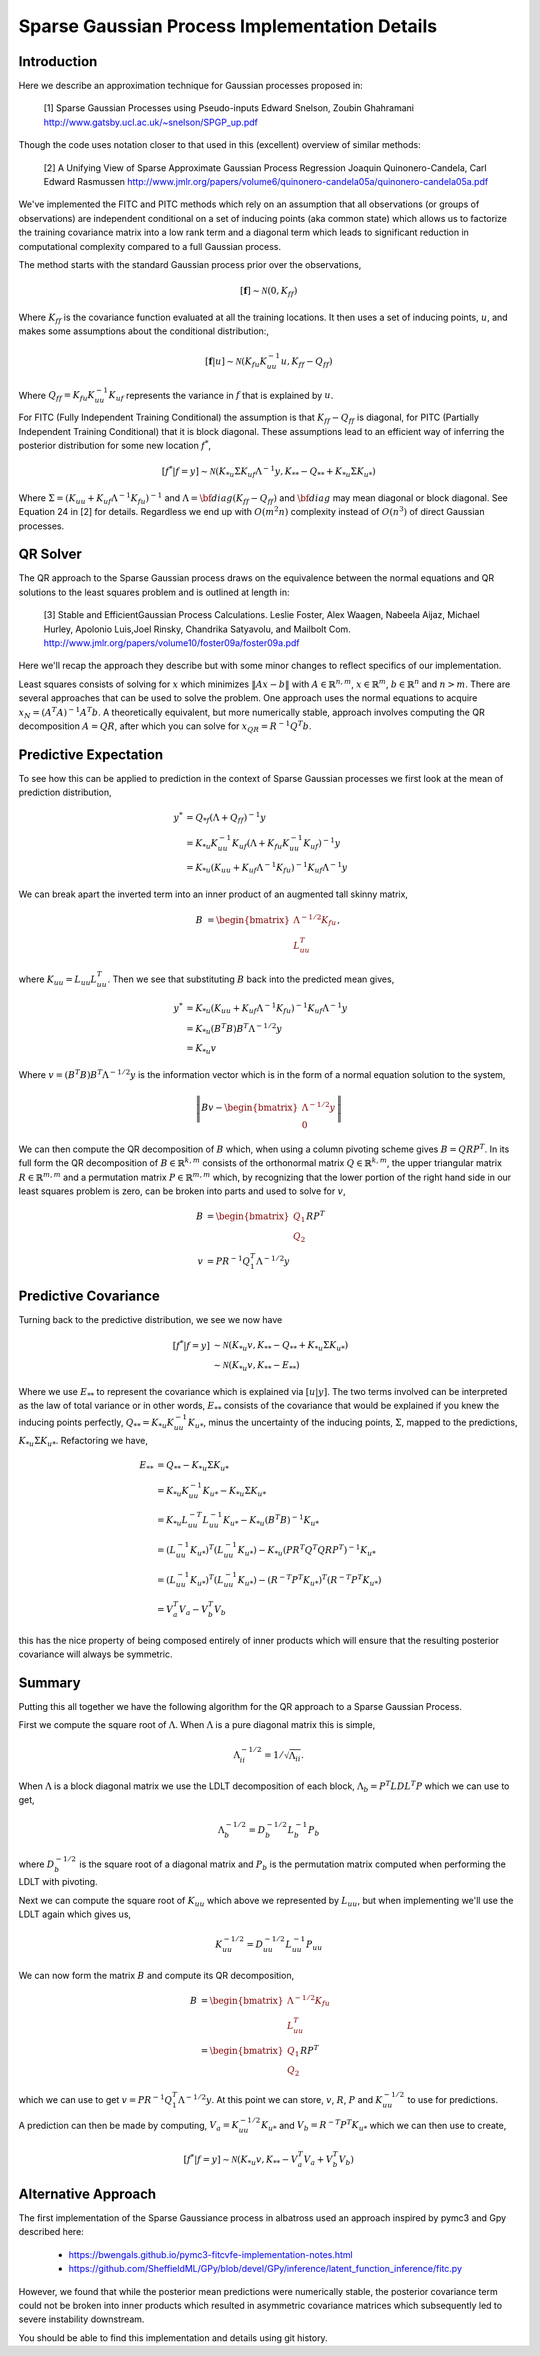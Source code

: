 #################################################
Sparse Gaussian Process Implementation Details
#################################################

.. _sparse-gp-implementation:


----------------
Introduction
----------------

Here we describe an approximation technique for Gaussian processes proposed in:

   [1] Sparse Gaussian Processes using Pseudo-inputs
   Edward Snelson, Zoubin Ghahramani
   http://www.gatsby.ucl.ac.uk/~snelson/SPGP_up.pdf

Though the code uses notation closer to that used in this (excellent) overview of similar methods:

   [2] A Unifying View of Sparse Approximate Gaussian Process Regression
   Joaquin Quinonero-Candela, Carl Edward Rasmussen
   http://www.jmlr.org/papers/volume6/quinonero-candela05a/quinonero-candela05a.pdf


We've implemented the FITC and PITC methods which rely on an assumption that all observations (or groups of observations) are independent conditional on a set of inducing points (aka common state) which allows us to factorize the training covariance matrix into a low rank term and a diagonal term which leads to significant reduction in computational complexity compared to a full Gaussian process.

The method starts with the standard Gaussian process prior over the observations,

.. math::

    [\mathbf{f}] \sim \mathcal{N}(0, K_{ff})

Where :math:`K_{ff}` is the covariance function evaluated at all the training locations. It then uses a set of inducing points, :math:`u`, and makes some assumptions about the conditional distribution:,
 
.. math::

    [\mathbf{f}|u] \sim \mathcal{N}\left(K_{fu} K_{uu}^{-1} u, K_{ff} - Q_{ff}\right)

Where :math:`Q_{ff} = K_{fu} K_{uu}^{-1} K_{uf}` represents the variance in :math:`f` that is explained by :math:`u`.

For FITC (Fully Independent Training Conditional) the assumption is that :math:`K_{ff} - Q_{ff}` is diagonal, for PITC (Partially Independent Training Conditional) that it is block diagonal.  These assumptions lead to an efficient way of inferring the posterior distribution for some new location :math:`f^*`,

.. math::

    [f^*|f=y] \sim \mathcal{N}(K_{*u} \Sigma K_{uf} \Lambda^{-1} y, K_{**} - Q_{**} + K_{*u} \Sigma K_{u*})

Where :math:`\Sigma = (K_{uu} + K_{uf} \Lambda^{-1} K_{fu})^{-1}` and :math:`\Lambda = {\bf diag}(K_{ff} - Q_{ff})` and :math:`{\bf diag}` may mean diagonal or block diagonal.  See Equation 24 in [2] for details.  Regardless we end up with :math:`O(m^2n)` complexity instead of :math:`O(n^3)` of direct Gaussian processes.

----------------------
QR Solver
----------------------

The QR approach to the Sparse Gaussian process draws on the equivalence between the normal equations and QR solutions to the least squares problem and is outlined at length in:

   [3] Stable and EfficientGaussian Process Calculations.
   Leslie Foster, Alex Waagen, Nabeela Aijaz, Michael Hurley, Apolonio Luis,Joel Rinsky, Chandrika Satyavolu, and Mailbolt Com.
   http://www.jmlr.org/papers/volume10/foster09a/foster09a.pdf

Here we'll recap the approach they describe but with some minor changes to reflect specifics of our implementation.

Least squares consists of solving for :math:`x` which minimizes :math:`\lVert A x- b\rVert` with :math:`A \in \mathbb{R}^{n, m}`, :math:`x \in \mathbb{R}^m`, :math:`b \in \mathbb{R}^n` and :math:`n > m`.  There are several approaches that can be used to solve the problem.  One approach uses the normal equations to acquire :math:`x_N = \left(A^T A\right)^{-1} A^T b`.  A theoretically equivalent, but more numerically stable, approach involves computing the QR decomposition :math:`A = QR`, after which you can solve for :math:`x_{QR} = R^{-1} Q^T b`.

----------------------
Predictive Expectation
----------------------

To see how this can be applied to prediction in the context of Sparse Gaussian processes we first look at the mean of prediction distribution,

.. math::
	
	    y^{*} &= Q_{*f}\left(\Lambda + Q_{ff}\right)^{-1}y  \\
	     &= K_{*u} K_{uu}^{-1} K_{uf} \left(\Lambda + K_{fu} K_{uu}^{-1} K_{uf}\right)^{-1} y \\
	     &= K_{*u} \left(K_{uu} + K_{uf} \Lambda^{-1} K_{fu}\right)^{-1} K_{uf} \Lambda^{-1} y

We can break apart the inverted term into an inner product of an augmented tall skinny matrix,

.. math::
	
	    B &= \begin{bmatrix} \Lambda^{-1/2} K_{fu} \\ L_{uu}^T \end{bmatrix},	

where :math:`K_{uu} = L_{uu} L_{uu}^T`. Then we see that substituting :math:`B` back into the predicted mean gives,

.. math::
	
	    y^* &= K_{*u} \left(K_{uu} + K_{uf} \Lambda^{-1} K_{fu}\right)^{-1} K_{uf} \Lambda^{-1} y \\
	    &= K_{*u} \left(B^T B\right) B^T \Lambda^{-1/2} y \\
	    &= K_{*u} v

Where :math:`v = \left(B^T B\right) B^T \Lambda^{-1/2} y` is the information vector which is in the form of a normal equation solution to the system,

.. math::
	
	    \left\lVert B v - \begin{bmatrix}\Lambda^{-1/2} y \\ 0 \end{bmatrix} \right\rVert

We can then compute the QR decomposition of :math:`B` which, when using a column pivoting scheme gives :math:`B = QRP^T`.  In its full form the QR decomposition of :math:`B \in \mathbb{R}^{k, m}` consists of the orthonormal matrix :math:`Q \in \mathbb{R}^{k, m}`, the upper triangular matrix :math:`R \in \mathbb{R}^{m, m}` and a permutation matrix :math:`P \in \mathbb{R}^{m, m}` which, by recognizing that the lower portion of the right hand side in our least squares problem is zero, can be broken into parts and used to solve for :math:`v`,

.. math::
	
	    B &= \begin{bmatrix} Q_1 \\ Q_2 \end{bmatrix} R P^T \\
	    v &= P R^{-1} Q_1^T \Lambda^{-1/2} y

----------------------
Predictive Covariance
----------------------

Turning back to the predictive distribution, we see we now have

.. math::
	
	[f^*|f=y] &\sim \mathcal{N}(K_{*u} v, K_{**} - Q_{**} + K_{*u} \Sigma K_{u*}) \\
	&\sim \mathcal{N}(K_{*u} v, K_{**} - E_{**})

Where we use :math:`E_{**}` to represent the covariance which is explained via :math:`[u|y]`.  The two terms involved can be interpreted as the law of total variance or in other words, :math:`E_{**}` consists of the covariance that would be explained if you knew the inducing points perfectly, :math:`Q_{**} = K_{*u} K_{uu}^{-1} K_{u*}`, minus the uncertainty of the inducing points, :math:`\Sigma`, mapped to the predictions, :math:`K_{*u} \Sigma K_{u*}`. Refactoring we have,

.. math::
	
	E_{**} &=  Q_{**} - K_{*u} \Sigma K_{u*} \\
	&= K_{*u} K_{uu}^{-1} K_{u*} - K_{*u} \Sigma K_{u*} \\
	&=  K_{*u} L_{uu}^{-T} L_{uu}^{-1} K_{u*} - K_{*u} \left(B^T B\right)^{-1} K_{u*} \\
	&= \left(L_{uu}^{-1} K_{u*}\right)^T \left(L_{uu}^{-1} K_{u*}\right) - K_{*u} \left(P R^T Q^T Q R P^T\right)^{-1} K_{u*}  \\
	&= \left(L_{uu}^{-1} K_{u*}\right)^T \left(L_{uu}^{-1} K_{u*}\right) - \left(R^{-T} P^T K_{u*}\right)^T \left(R^{-T} P^T K_{u*}\right) \\
	&= V_{a}^T V_{a} - V_{b}^T V_{b}
	


this has the nice property of being composed entirely of inner products which will ensure that the resulting posterior covariance will always be symmetric.

----------------
Summary
----------------

Putting this all together we have the following algorithm for the QR approach to a Sparse Gaussian Process.

First we compute the square root of :math:`\Lambda`.  When :math:`\Lambda` is a pure diagonal matrix this is simple,

.. math::

    \Lambda^{-1/2}_{ii} = 1 / \sqrt{\Lambda_{ii}}.

When :math:`\Lambda` is a block diagonal matrix we use the LDLT decomposition of each block, :math:`\Lambda_{b} = P^T L D L^T P` which we can use to get,

.. math::
	
    \Lambda_{b}^{-1/2} = D_b^{-1/2} L_b^{-1} P_b
	


where :math:`D_b^{-1/2}` is the square root of a diagonal matrix and :math:`P_b` is the permutation matrix computed when performing the LDLT with pivoting.

Next we can compute the square root of :math:`K_{uu}` which above we represented by :math:`L_{uu}`, but when implementing we'll use the LDLT again which gives us,

.. math::
	
	K_{uu}^{-1/2} = D_{uu}^{-1/2} L_{uu}^{-1} P_{uu}
	

We can now form the matrix :math:`B` and compute its QR decomposition,

.. math::
	
	    B &= \begin{bmatrix} \Lambda^{-1/2} K_{fu} \\ L_{uu}^T \end{bmatrix} \\
	    &= \begin{bmatrix} Q_1 \\ Q_2 \end{bmatrix} R P^T
	

which we can use to get :math:`v = P R^{-1} Q_1^T \Lambda^{-1/2} y`.
At this point we can store, :math:`v`, :math:`R`, :math:`P` and :math:`K_{uu}^{-1/2}` to use for predictions.

A prediction can then be made by computing, :math:`V_a = K_{uu}^{-1/2} K_{u*}` and :math:`V_b =  R^{-T} P^T K_{u*}` which we can then use to create,

.. math::
	
	    [f^*|f=y] \sim \mathcal{N}(K_{*u} v, K_{**} - V_a^T V_a + V_b^T V_b)
	
---------------------
Alternative Approach
---------------------

The first implementation of the Sparse Gaussiance process in albatross used an approach inspired by pymc3 and Gpy described here:

  - https://bwengals.github.io/pymc3-fitcvfe-implementation-notes.html
  - https://github.com/SheffieldML/GPy/blob/devel/GPy/inference/latent_function_inference/fitc.py

However, we found that while the posterior mean predictions were numerically stable, the posterior covariance term could not be broken into inner products which resulted in asymmetric covariance matrices which subsequently led to severe instability downstream.

You should be able to find this implementation and details using git history.

